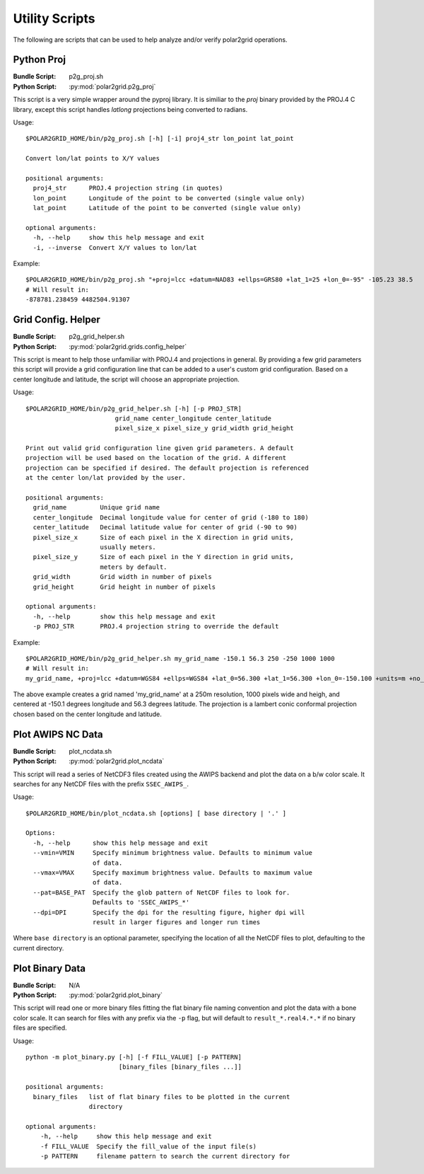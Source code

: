 Utility Scripts
===============

The following are scripts that can be used to help analyze and/or verify
polar2grid operations.

.. _util_p2g_proj:

Python Proj
-----------

:Bundle Script: p2g_proj.sh
:Python Script: :py:mod:`polar2grid.p2g_proj`

This script is a very simple wrapper around the pyproj library. It is
similiar to the `proj` binary provided by the PROJ.4 C library, except
this script handles `latlong` projections being converted to radians.

Usage::

    $POLAR2GRID_HOME/bin/p2g_proj.sh [-h] [-i] proj4_str lon_point lat_point

    Convert lon/lat points to X/Y values

    positional arguments:
      proj4_str      PROJ.4 projection string (in quotes)
      lon_point      Longitude of the point to be converted (single value only)
      lat_point      Latitude of the point to be converted (single value only)

    optional arguments:
      -h, --help     show this help message and exit
      -i, --inverse  Convert X/Y values to lon/lat

Example::

    $POLAR2GRID_HOME/bin/p2g_proj.sh "+proj=lcc +datum=NAD83 +ellps=GRS80 +lat_1=25 +lon_0=-95" -105.23 38.5
    # Will result in:
    -878781.238459 4482504.91307

.. _util_p2g_grid_helper:

Grid Config. Helper
-------------------

:Bundle Script: p2g_grid_helper.sh
:Python Script: :py:mod:`polar2grid.grids.config_helper`

This script is meant to help those unfamiliar with PROJ.4 and projections
in general. By providing a few grid parameters this script will provide a
grid configuration line that can be added to a user's custom grid
configuration. Based on a center longitude and latitude, the script will
choose an appropriate projection.

Usage::

    $POLAR2GRID_HOME/bin/p2g_grid_helper.sh [-h] [-p PROJ_STR]
                            grid_name center_longitude center_latitude
                            pixel_size_x pixel_size_y grid_width grid_height

    Print out valid grid configuration line given grid parameters. A default
    projection will be used based on the location of the grid. A different
    projection can be specified if desired. The default projection is referenced
    at the center lon/lat provided by the user.

    positional arguments:
      grid_name         Unique grid name
      center_longitude  Decimal longitude value for center of grid (-180 to 180)
      center_latitude   Decimal latitude value for center of grid (-90 to 90)
      pixel_size_x      Size of each pixel in the X direction in grid units,
                        usually meters.
      pixel_size_y      Size of each pixel in the Y direction in grid units,
                        meters by default.
      grid_width        Grid width in number of pixels
      grid_height       Grid height in number of pixels

    optional arguments:
      -h, --help        show this help message and exit
      -p PROJ_STR       PROJ.4 projection string to override the default

Example::

    $POLAR2GRID_HOME/bin/p2g_grid_helper.sh my_grid_name -150.1 56.3 250 -250 1000 1000
    # Will result in:
    my_grid_name, +proj=lcc +datum=WGS84 +ellps=WGS84 +lat_0=56.300 +lat_1=56.300 +lon_0=-150.100 +units=m +no_defs, 1000, 1000, 250.000, -250.000, -125000.000, 125000.000

The above example creates a grid named 'my_grid_name' at a 250m resolution,
1000 pixels wide and heigh, and centered at -150.1 degrees longitude
and 56.3 degrees latitude. The projection is a lambert conic conformal
projection chosen based on the center longitude and latitude.

Plot AWIPS NC Data
------------------

:Bundle Script: plot_ncdata.sh
:Python Script: :py:mod:`polar2grid.plot_ncdata`

This script will read a series of NetCDF3 files created using the AWIPS
backend and plot the data on a b/w color scale.  It searches for any NetCDF
files with the prefix ``SSEC_AWIPS_``.

Usage::

    $POLAR2GRID_HOME/bin/plot_ncdata.sh [options] [ base directory | '.' ]

    Options:
      -h, --help      show this help message and exit
      --vmin=VMIN     Specify minimum brightness value. Defaults to minimum value
                      of data.
      --vmax=VMAX     Specify maximum brightness value. Defaults to maximum value
                      of data.
      --pat=BASE_PAT  Specify the glob pattern of NetCDF files to look for.
                      Defaults to 'SSEC_AWIPS_*'
      --dpi=DPI       Specify the dpi for the resulting figure, higher dpi will
                      result in larger figures and longer run times

Where ``base directory`` is an optional parameter, specifying the location
of all the NetCDF files to plot, defaulting to the current directory.

Plot Binary Data
----------------

:Bundle Script: N/A
:Python Script: :py:mod:`polar2grid.plot_binary`

This script will read one or more binary files fitting the flat binary file
naming convention and plot the data with a bone color scale. It can search
for files with any prefix via the ``-p`` flag, but will default to
``result_*.real4.*.*`` if no binary files are specified.

Usage::

    python -m plot_binary.py [-h] [-f FILL_VALUE] [-p PATTERN]
                             [binary_files [binary_files ...]]

    positional arguments:
      binary_files   list of flat binary files to be plotted in the current
                     directory

    optional arguments:
        -h, --help     show this help message and exit
        -f FILL_VALUE  Specify the fill_value of the input file(s)
        -p PATTERN     filename pattern to search the current directory for

